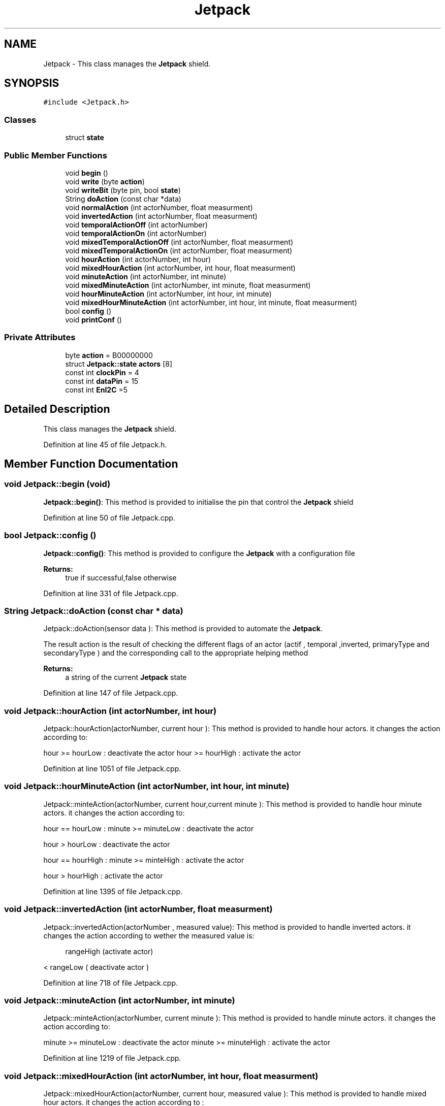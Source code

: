.TH "Jetpack" 3 "Tue Sep 19 2017" "CoolBoardAPI" \" -*- nroff -*-
.ad l
.nh
.SH NAME
Jetpack \- This class manages the \fBJetpack\fP shield\&.  

.SH SYNOPSIS
.br
.PP
.PP
\fC#include <Jetpack\&.h>\fP
.SS "Classes"

.in +1c
.ti -1c
.RI "struct \fBstate\fP"
.br
.in -1c
.SS "Public Member Functions"

.in +1c
.ti -1c
.RI "void \fBbegin\fP ()"
.br
.ti -1c
.RI "void \fBwrite\fP (byte \fBaction\fP)"
.br
.ti -1c
.RI "void \fBwriteBit\fP (byte pin, bool \fBstate\fP)"
.br
.ti -1c
.RI "String \fBdoAction\fP (const char *data)"
.br
.ti -1c
.RI "void \fBnormalAction\fP (int actorNumber, float measurment)"
.br
.ti -1c
.RI "void \fBinvertedAction\fP (int actorNumber, float measurment)"
.br
.ti -1c
.RI "void \fBtemporalActionOff\fP (int actorNumber)"
.br
.ti -1c
.RI "void \fBtemporalActionOn\fP (int actorNumber)"
.br
.ti -1c
.RI "void \fBmixedTemporalActionOff\fP (int actorNumber, float measurment)"
.br
.ti -1c
.RI "void \fBmixedTemporalActionOn\fP (int actorNumber, float measurment)"
.br
.ti -1c
.RI "void \fBhourAction\fP (int actorNumber, int hour)"
.br
.ti -1c
.RI "void \fBmixedHourAction\fP (int actorNumber, int hour, float measurment)"
.br
.ti -1c
.RI "void \fBminuteAction\fP (int actorNumber, int minute)"
.br
.ti -1c
.RI "void \fBmixedMinuteAction\fP (int actorNumber, int minute, float measurment)"
.br
.ti -1c
.RI "void \fBhourMinuteAction\fP (int actorNumber, int hour, int minute)"
.br
.ti -1c
.RI "void \fBmixedHourMinuteAction\fP (int actorNumber, int hour, int minute, float measurment)"
.br
.ti -1c
.RI "bool \fBconfig\fP ()"
.br
.ti -1c
.RI "void \fBprintConf\fP ()"
.br
.in -1c
.SS "Private Attributes"

.in +1c
.ti -1c
.RI "byte \fBaction\fP = B00000000"
.br
.ti -1c
.RI "struct \fBJetpack::state\fP \fBactors\fP [8]"
.br
.ti -1c
.RI "const int \fBclockPin\fP = 4"
.br
.ti -1c
.RI "const int \fBdataPin\fP = 15"
.br
.ti -1c
.RI "const int \fBEnI2C\fP =5"
.br
.in -1c
.SH "Detailed Description"
.PP 
This class manages the \fBJetpack\fP shield\&. 
.PP
Definition at line 45 of file Jetpack\&.h\&.
.SH "Member Function Documentation"
.PP 
.SS "void Jetpack::begin (void)"
\fBJetpack::begin()\fP: This method is provided to initialise the pin that control the \fBJetpack\fP shield 
.PP
Definition at line 50 of file Jetpack\&.cpp\&.
.SS "bool Jetpack::config ()"
\fBJetpack::config()\fP: This method is provided to configure the \fBJetpack\fP with a configuration file
.PP
\fBReturns:\fP
.RS 4
true if successful,false otherwise 
.RE
.PP

.PP
Definition at line 331 of file Jetpack\&.cpp\&.
.SS "String Jetpack::doAction (const char * data)"
Jetpack::doAction(sensor data ): This method is provided to automate the \fBJetpack\fP\&.
.PP
The result action is the result of checking the different flags of an actor (actif , temporal ,inverted, primaryType and secondaryType ) and the corresponding call to the appropriate helping method
.PP
\fBReturns:\fP
.RS 4
a string of the current \fBJetpack\fP state 
.RE
.PP

.PP
Definition at line 147 of file Jetpack\&.cpp\&.
.SS "void Jetpack::hourAction (int actorNumber, int hour)"
Jetpack::hourAction(actorNumber, current hour ): This method is provided to handle hour actors\&. it changes the action according to:
.PP
hour >= hourLow : deactivate the actor hour >= hourHigh : activate the actor 
.PP
Definition at line 1051 of file Jetpack\&.cpp\&.
.SS "void Jetpack::hourMinuteAction (int actorNumber, int hour, int minute)"
Jetpack::minteAction(actorNumber, current hour,current minute ): This method is provided to handle hour minute actors\&. it changes the action according to:
.PP
hour == hourLow : minute >= minuteLow : deactivate the actor
.PP
hour > hourLow : deactivate the actor
.PP
hour == hourHigh : minute >= minteHigh : activate the actor
.PP
hour > hourHigh : activate the actor 
.PP
Definition at line 1395 of file Jetpack\&.cpp\&.
.SS "void Jetpack::invertedAction (int actorNumber, float measurment)"
Jetpack::invertedAction(actorNumber , measured value): This method is provided to handle inverted actors\&. it changes the action according to wether the measured value is: 
.PP
.RS 4
rangeHigh (activate actor) 
.RE
.PP
< rangeLow ( deactivate actor ) 
.PP
Definition at line 718 of file Jetpack\&.cpp\&.
.SS "void Jetpack::minuteAction (int actorNumber, int minute)"
Jetpack::minteAction(actorNumber, current minute ): This method is provided to handle minute actors\&. it changes the action according to:
.PP
minute >= minuteLow : deactivate the actor minute >= minuteHigh : activate the actor 
.PP
Definition at line 1219 of file Jetpack\&.cpp\&.
.SS "void Jetpack::mixedHourAction (int actorNumber, int hour, float measurment)"
Jetpack::mixedHourAction(actorNumber, current hour, measured value ): This method is provided to handle mixed hour actors\&. it changes the action according to :
.PP
hour >= hourLow : -measuredValue >= rangeHigh : deactivate actor -measured < rangeHigh : activate actor
.PP
hour >= hourHigh : -measuredValue < rangeLow : activate actor -measuredValue >=rangeLow : activate actor 
.PP
Definition at line 1112 of file Jetpack\&.cpp\&.
.SS "void Jetpack::mixedHourMinuteAction (int actorNumber, int hour, int minute, float measurment)"
Jetpack::minteAction(actorNumber, current hour,current minute , measured Value ): This method is provided to handle hour minute actors\&. it changes the action according to:
.PP
hour == hourLow : minute >= minuteLow : measuredValue >= rangeHigh : deactivate actor measuredValue < rangeHigh : activate actor
.PP
hour > hourLow : measuredValue >= rangeHigh : deactivate actor measuredValue < rangeHigh : activate actor
.PP
hour == hourHigh : minute >= minteHigh : measuredValue >= rangeLow : deactivate actor measuredValue < rangeLow : activate actor
.PP
hour > hourHigh : measuredValue >= rangeLow : deactivate actor measuredValue < rangeLow : activate actor 
.PP
Definition at line 1500 of file Jetpack\&.cpp\&.
.SS "void Jetpack::mixedMinuteAction (int actorNumber, int minute, float measurment)"
Jetpack::mixedMinuteAction(actorNumber, current minute, measured value ): This method is provided to handle mixed minute actors\&. it changes the action according to :
.PP
minute >= minuteLow : -measuredValue >= rangeHigh : deactivate actor -measured < rangeHigh : activate actor
.PP
minute >= minuteHigh : -measuredValue < rangeLow : activate actor -measuredValue >=rangeLow : activate actor 
.PP
Definition at line 1279 of file Jetpack\&.cpp\&.
.SS "void Jetpack::mixedTemporalActionOff (int actorNumber, float measurment)"
Jetpack::mixedTemporalActionOff(actorNumber, measured value ): This method is provided to handle mixed temporal actors\&. it changes the action according to:
.PP
currentTime - startTime >= timeHigh : measured value >= rangeHigh : deactivate actor measured value < rangeHigh : activate actor 
.PP
Definition at line 824 of file Jetpack\&.cpp\&.
.SS "void Jetpack::mixedTemporalActionOn (int actorNumber, float measurment)"
Jetpack::mixedTemporalActionOn(actorNumber, measured value ): This method is provided to handle mixed temporal actors\&. it changes the action according to :
.PP
currentTime - stopTime > timeLow : measured value >= rangeLow : deactivate actor measured value < rangeLow : activate actor 
.PP
Definition at line 962 of file Jetpack\&.cpp\&.
.SS "void Jetpack::normalAction (int actorNumber, float measurment)"
Jetpack::normalAction(actorNumber , measured value): This method is provided to handle normal actors\&. it changes the action according to wether the measured value is: > rangeHigh ( deactivate actor) or < rangeLow (activate actor ) 
.PP
Definition at line 661 of file Jetpack\&.cpp\&.
.SS "void Jetpack::printConf ()"
\fBJetpack::printConf()\fP: This method is provided to print the configuration to the Serial Monitor 
.PP
Definition at line 567 of file Jetpack\&.cpp\&.
.SS "void Jetpack::temporalActionOff (int actorNumber)"
Jetpack::temporalActionOff(actorNumber ): This method is provided to handle temporal actors\&. it changes the action according to:
.PP
currentTime - startTime > timeHigh : deactivate actor 
.PP
Definition at line 773 of file Jetpack\&.cpp\&.
.SS "void Jetpack::temporalActionOn (int actorNumber)"
Jetpack::temporalActionOn(actorNumber ): This method is provided to handle temporal actors\&. it changes the action according to :
.PP
currentTime - stopTime > timeLow : activate actor 
.PP
Definition at line 910 of file Jetpack\&.cpp\&.
.SS "void Jetpack::write (byte action)"
Jetpack::write(action): This method is provided to write the given action to the entire \fBJetpack\fP action is a Byte (8 bits ), each bit goes to an output\&. MSBFirst 
.PP
Definition at line 77 of file Jetpack\&.cpp\&.
.SS "void Jetpack::writeBit (byte pin, bool state)"
Jetpack::writeBit(pin,state): This method is provided to write the given state to the given pin 
.PP
Definition at line 108 of file Jetpack\&.cpp\&.
.SH "Member Data Documentation"
.PP 
.SS "byte Jetpack::action = B00000000\fC [private]\fP"
the \fBJetpack\fP's Action 
.PP
Definition at line 90 of file Jetpack\&.h\&.
.SS "struct \fBJetpack::state\fP Jetpack::actors[8]\fC [private]\fP"

.SS "const int Jetpack::clockPin = 4\fC [private]\fP"
clock pin for the shift register 
.PP
Definition at line 211 of file Jetpack\&.h\&.
.SS "const int Jetpack::dataPin = 15\fC [private]\fP"
data pin for the shift register 
.PP
Definition at line 216 of file Jetpack\&.h\&.
.SS "const int Jetpack::EnI2C =5\fC [private]\fP"
I2C Enable pin 
.PP
Definition at line 221 of file Jetpack\&.h\&.

.SH "Author"
.PP 
Generated automatically by Doxygen for CoolBoardAPI from the source code\&.
